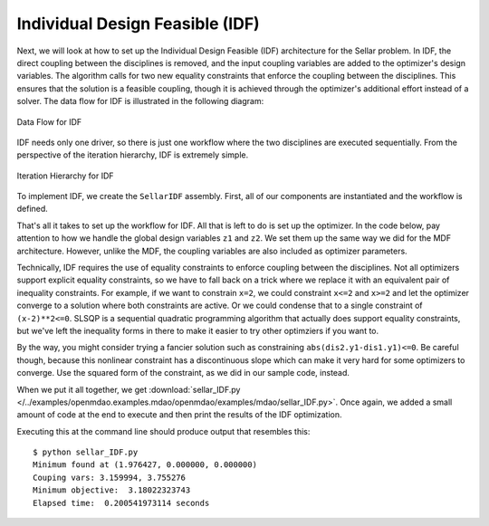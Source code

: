 .. index:: Individual Design Feasible (IDF)

.. _Individual-Design-Feasible-(IDF):
        
Individual Design Feasible (IDF)
=================================

Next, we will look at how to set up the Individual Design Feasible (IDF) architecture for the Sellar
problem. In IDF, the direct coupling between the disciplines is removed, and the input coupling
variables are added to the optimizer's design variables. The algorithm calls for two new equality
constraints that enforce the coupling between the disciplines. This ensures that the solution is a
feasible coupling, though it is achieved through the optimizer's additional effort instead of a
solver. The data flow for IDF is illustrated in the following diagram:

.. figure:: Arch-IDF.png
   :align: center
   :alt: diagram of boxes and arrows showing the data flow for the Individual Design Feasible 
   
   Data Flow for IDF
   
IDF needs only one driver, so there is just one workflow where the two disciplines are executed sequentially.
From the perspective of the iteration hierarchy, IDF is extremely simple.
   
.. figure:: Arch-IDF-OpenMDAO.png
   :align: center
   :alt: The Broadcaster and two disciplines are represented by rounded boxes inside a square box, which is the workflow.
    
   Iteration Hierarchy for IDF
   
To implement IDF, we create the ``SellarIDF`` assembly. First, all of our components
are instantiated and the workflow is defined.
   
.. testcode:: IDF_parts

        from openmdao.main.api import Assembly, set_as_top
        from openmdao.lib.drivers.api import SLSQPdriver
        
        from openmdao.lib.optproblems import sellar
        
        class SellarIDF(Assembly):
            """ Optimization of the Sellar problem using IDF"""
            
            def configure(self):
                """ Creates a new Assembly with this problem
                
                Optimal Design at (1.9776, 0, 0)
                
                Optimal Objective = 3.18339"""
                        
                # create Optimizer instance
                self.add('driver', SLSQPdriver())
        
                # Disciplines
                self.add('dis1', sellar.Discipline1())
                self.add('dis2', sellar.Discipline2())
                
                # Driver process definition
                self.driver.workflow.add(['dis1', 'dis2'])

That's all it takes to set up the workflow for IDF. All that is left to do is set up the
optimizer.  In the code below, pay attention to how we handle the global design variables ``z1`` and
``z2``. We set them up the same way we did for the MDF architecture. However, unlike the MDF, the
coupling variables are also included as optimizer  parameters.

.. testcode:: IDF_parts
    :hide:
    
    self = set_as_top(SellarIDF())

.. testcode:: IDF_parts

        # Optimization parameters
        self.driver.add_objective('(dis1.x1)**2 + dis1.z2 + dis1.y1 + math.exp(-dis2.y2)')
        
        #Global Design Variables
        self.driver.add_parameter(('dis1.z1','dis2.z1'), low = -10.0, high=10.0)
        self.driver.add_parameter(('dis1.z2','dis2.z2'), low = 0.0,   high=10.0)
        
        #Local Design Variables and Coupling Variables
        self.driver.add_parameter('dis1.x1',      low = 0.0,   high=10.0)
        self.driver.add_parameter('dis2.y1',      low = -1e99, high=1e99)
        self.driver.add_parameter('dis1.y2',      low = -1e99, high=1e99)
        self.driver.add_constraint('3.16 < dis1.y1')
        self.driver.add_constraint('dis2.y2 < 24.0')
            
        self.driver.add_constraint('(dis2.y1-dis1.y1)**2 <= 0')
        self.driver.add_constraint('(dis2.y2-dis1.y2)**2 <= 0')
  
        self.driver.iprint = 0
        

Technically, IDF requires the use of equality constraints to enforce coupling between the
disciplines.  Not all optimizers support explicit equality constraints, so we have to fall back on a
trick where we replace it with an equivalent pair of inequality constraints. For example, if we want
to constrain ``x=2``, we could constraint ``x<=2`` and ``x>=2`` and let the optimizer converge to a
solution where both constraints are active. Or we could condense  that to a single constraint of
``(x-2)**2<=0``.  SLSQP is a sequential quadratic programming algorithm that actually does support
equality constraints,  but we've left the inequality forms in there to make it easier to try other
optimziers if you want to. 

By the way, you might consider trying a fancier solution such as constraining ``abs(dis2.y1-dis1.y1)<=0``. 
Be careful though, because this nonlinear constraint has a discontinuous slope which can make it 
very hard for some optimizers to converge. Use the squared form of the constraint, as we did in our 
sample code, instead. 

When we put it all together, we get :download:`sellar_IDF.py
</../examples/openmdao.examples.mdao/openmdao/examples/mdao/sellar_IDF.py>`.  Once again, we added a
small amount of code at the end to execute and then print the results of the IDF optimization. 

.. testcode:: IDF_full

        from openmdao.main.api import Assembly
        from openmdao.lib.drivers.api import SLSQPdriver
        
        from openmdao.lib.optproblems import sellar
        
        
        class SellarIDF(Assembly):
            """ Optimization of the Sellar problem using IDF"""
            
            def configure(self):
                """ Creates a new Assembly with this problem
                
                Optimal Design at (1.9776, 0, 0)
                
                Optimal Objective = 3.18339"""
                        
                # create Optimizer instance
                self.add('driver', SLSQPdriver())
        
                # Disciplines
                self.add('dis1', sellar.Discipline1())
                self.add('dis2', sellar.Discipline2())
                
                # Driver process definition
                self.driver.workflow.add(['dis1', 'dis2'])
                
        
                # Optimization parameters
                self.driver.add_objective('(dis1.x1)**2 + dis1.z2 + dis1.y1 + math.exp(-dis2.y2)')
                
                #Global Design Variables
                self.driver.add_parameter(('dis1.z1','dis2.z1'), low = -10.0, high=10.0)
                self.driver.add_parameter(('dis1.z2','dis2.z2'), low = 0.0,   high=10.0)
                
                #Local Design Variables and Coupling Variables
                self.driver.add_parameter('dis1.x1',      low = 0.0,   high=10.0)
                self.driver.add_parameter('dis2.y1',      low = -1e99,  high=1e99)
                self.driver.add_parameter('dis1.y2',      low = -1e99, high=1e99)
                self.driver.add_constraint('3.16 < dis1.y1')
                self.driver.add_constraint('dis2.y2 < 24.0')
                    
                self.driver.add_constraint('(dis2.y1-dis1.y1)**2 <= 0')
                self.driver.add_constraint('(dis2.y2-dis1.y2)**2 <= 0')
          
                self.driver.iprint = 0
        
        
        if __name__ == "__main__":
            import time
            
            prob = SellarIDF()
            
            # pylint: disable-msg=E1101
                
            prob.dis1.z1 = prob.dis2.z1 = 5.0
            prob.dis1.z2 = prob.dis2.z2 = 2.0
            prob.dis1.x1 = 1.0
            prob.dis2.y1 = 3.16
            
            tt = time.time()
            prob.run()
        
            print "\n"
            print "Minimum found at (%f, %f, %f)" % (prob.dis1.z1, \
                                                     prob.dis2.z2, \
                                                     prob.dis1.x1)
            print "Couping vars: %f, %f" % (prob.dis1.y1, prob.dis2.y2)
            print "Minimum objective: ", prob.driver.eval_objective()
            print "Elapsed time: ", time.time()-tt, "seconds"

Executing this at the command line should produce
output that resembles this:

::

        $ python sellar_IDF.py
        Minimum found at (1.976427, 0.000000, 0.000000)
        Couping vars: 3.159994, 3.755276
        Minimum objective:  3.18022323743
        Elapsed time:  0.200541973114 seconds


